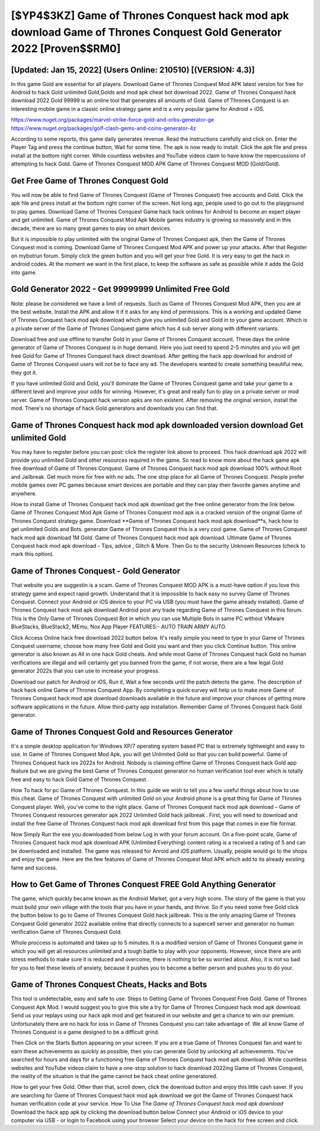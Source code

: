 [$YP4$3KZ] Game of Thrones Conquest hack mod apk download Game of Thrones Conquest Gold Generator 2022 [Proven$$RM0]
=========

[Updated: Jan 15, 2022] (Users Online: 210510) [(VERSION: 4.3)]
---------

In this game Gold are essential for all players.  Download Game of Thrones Conquest Mod APK latest version for free for Android to hack Gold unlimited Gold,Golds and  mod apk cheat bot download 2022. Game of Thrones Conquest hack download 2022 Gold 99999 is an online tool that generates all amounts of Gold. Game of Thrones Conquest is an interesting mobile game in a classic online strategy game and is a very popular game for Android + iOS.

https://www.nuget.org/packages/marvel-strike-force-gold-and-orbs-generator-ge
https://www.nuget.org/packages/golf-clash-gems-and-coins-generator-4z


According to some reports, this game daily generates revenue. Read the instructions carefully and click on. Enter the Player Tag and press the continue button, Wait for some time. The apk is now ready to install. Click the apk file and press install at the bottom right corner. While countless websites and YouTube videos claim to have know the repercussions of attempting to hack Gold.  Game of Thrones Conquest MOD APK Game of Thrones Conquest MOD (Gold/Gold).

Get Free Game of Thrones Conquest Gold
---------

You will now be able to find Game of Thrones Conquest (Game of Thrones Conquest) free accounts and Gold.  Click the apk file and press install at the bottom right corner of the screen. Not long ago, people used to go out to the playground to play games.  Download Game of Thrones Conquest Game hack hack onlines for Android to become an expert player and get unlimited.  Game of Thrones Conquest Mod Apk Mobile games industry is growing so massively and in this decade, there are so many great games to play on smart devices.

But it is impossible to play unlimited with the original Game of Thrones Conquest apk, then the Game of Thrones Conquest mod is coming.  Download Game of Thrones Conquest Mod APK and power up your attacks.  After that Register on mybotrun forum.  Simply click the green button and you will get your free Gold. It is very easy to get the hack in android codes.  At the moment we want in the first place, to keep the software as safe as possible while it adds the Gold into game.


Gold Generator 2022 - Get 99999999 Unlimited Free Gold
---------

Note: please be considered we have a limit of requests. Such as Game of Thrones Conquest Mod APK, then you are at the best website.  Install the APK and allow it if it asks for any kind of permissions.  This is a working and updated ‎Game of Thrones Conquest hack mod apk download which give you unlimited Gold and Gold in to your game account.  Which is a private server of the Game of Thrones Conquest game which has 4 sub server along with different variants.

Download free and use offline to transfer Gold in your Game of Thrones Conquest account.  These days the online generator of Game of Thrones Conquest is in huge demand.  Here you just need to spend 2-5 minutes and you will get free Gold for Game of Thrones Conquest hack direct download. After getting the hack app download for android of Game of Thrones Conquest users will not be to face any ad. The developers wanted to create something beautiful new, they got it.

If you have unlimited Gold and Gold, you'll dominate the ‎Game of Thrones Conquest game and take your game to a different level and improve your odds for winning. However, it's great and really fun to play on a private server or mod server. Game of Thrones Conquest hack version apks are non existent. After removing the original version, install the mod. There's no shortage of hack Gold generators and downloads you can find that.

Game of Thrones Conquest hack mod apk downloaded version download Get unlimited Gold
---------

You may have to register before you can post: click the register link above to proceed.  This hack download apk 2022 will provide you unlimited Gold and other resources required in the game.  So read to know more about the hack game apk free download of Game of Thrones Conquest.  Game of Thrones Conquest hack mod apk download 100% without Root and Jailbreak. Get much more for free with no ads.  The one stop place for all Game of Thrones Conquest. People prefer mobile games over PC games because smart devices are portable and they can play their favorite games anytime and anywhere.

How to install Game of Thrones Conquest hack mod apk download get the free online generator from the link below.  Game of Thrones Conquest Mod Apk Game of Thrones Conquest mod apk is a cracked version of the original Game of Thrones Conquest strategy game.  Download **Game of Thrones Conquest hack mod apk download**s, hack how to get unlimited Golds and Bots.  generator Game of Thrones Conquest this is a very cool game. Game of Thrones Conquest hack mod apk download 1M Gold. Game of Thrones Conquest hack mod apk download.  Ultimate Game of Thrones Conquest hack mod apk download - Tips, advice , Glitch & More.  Then Go to the security Unknown Resources (check to mark this option).

Game of Thrones Conquest - Gold Generator
---------

That website you are suggestin is a scam. Game of Thrones Conquest MOD APK is a must-have option if you love this strategy game and expect rapid growth.  Understand that it is impossible to hack easy no survey Game of Thrones Conquest.  Connect your Android or iOS device to your PC via USB (you must have the game already installed).  Game of Thrones Conquest hack mod apk download Android  post any trade regarding Game of Thrones Conquest in this forum. This is the Only Game of Thrones Conquest Bot in which you can use Multiple Bots in same PC without VMware BlueStacks, BlueStack2, MEmu, Nox App Player FEATURES:- AUTO TRAIN ARMY AUTO.

Click Access Online hack free download 2022 button below.  It's really simple you need to type in your Game of Thrones Conquest username, choose how many free Gold and Gold you want and then you click Continue button.  This online generator is also known as All in one hack Gold cheats.  And while most Game of Thrones Conquest hack Gold no human verifications are illegal and will certainly get you banned from the game, if not worse, there are a few legal Gold generator 2022s that you can use to increase your progress.

Download our patch for Android or iOS, Run it, Wait a few seconds until the patch detects the game.  The description of hack hack online Game of Thrones Conquest App.  By completing a quick survey will help us to make more Game of Thrones Conquest hack mod apk download downloads available in the future and improve your chances of getting more software applications in the future. Allow third-party app installation.  Remember Game of Thrones Conquest hack Gold generator.

Game of Thrones Conquest Gold and Resources Generator
---------

It's a simple desktop application for Windows XP/7 operating system based PC that is extremely lightweight and easy to use.  In Game of Thrones Conquest Mod Apk, you will get Unlimited Gold so that you can build powerful. Game of Thrones Conquest hack ios 2022s for Android. Nobody is claiming offline Game of Thrones Conquest hack Gold app feature but we are giving the best Game of Thrones Conquest generator no human verification tool ever which is totally free and easy to hack Gold Game of Thrones Conquest.

How To hack for pc Game of Thrones Conquest.  In this guide we wish to tell you a few useful things about how to use this cheat. Game of Thrones Conquest with unlimited Gold on your Android phone is a great thing for Game of Thrones Conquest player.  Well, you've come to the right place.  Game of Thrones Conquest hack mod apk download – Game of Thrones Conquest resources generator apk 2022 Unlimited Gold hack jailbreak . First, you will need to download and install the free Game of Thrones Conquest hack mod apk download first from this page that comes in exe file format.

Now Simply Run the exe you downloaded from below Log in with your forum account. On a five-point scale, Game of Thrones Conquest hack mod apk download APK (Unlimited Everything) content rating is a received a rating of 5 and can be downloaded and installed. The game was released for Anroid and iOS platform. Usually, people would go to the shops and enjoy the game.  Here are the few features of Game of Thrones Conquest Mod APK which add to its already existing fame and success.

How to Get Game of Thrones Conquest FREE Gold Anything Generator
---------

The game, which quickly became known as the Android Market, got a very high score. The story of the game is that you must build your own village with the tools that you have in your hands, and thrive. So if you need some free Gold click the button below to go to Game of Thrones Conquest Gold hack jailbreak.  This is the only amazing Game of Thrones Conquest Gold generator 2022 available online that directly connects to a supercell server and generator no human verification Game of Thrones Conquest Gold.

Whole proccess is automated and takes up to 5 minutes. It is a modified version of Game of Thrones Conquest game in which you will get all resources unlimited and a tough battle to play with your opponents. However, since there are anti stress methods to make sure it is reduced and overcome, there is nothing to be so worried about. Also, it is not so bad for you to feel these levels of anxiety, because it pushes you to become a better person and pushes you to do your.

Game of Thrones Conquest Cheats, Hacks and Bots
---------

This tool is undetectable, easy and safe to use.  Steps to Getting Game of Thrones Conquest Free Gold.  Game of Thrones Conquest Apk Mod.  I would suggest you to give this site a try for Game of Thrones Conquest hack mod apk download.  Send us your replays using our hack apk mod and get featured in our website and get a chance to win our premium. Unfortunately there are no hack for ioss in Game of Thrones Conquest you can take advantage of.  We all know Game of Thrones Conquest is a game designed to be a difficult grind.

Then Click on the Starts Button appearing on your screen.  If you are a true Game of Thrones Conquest fan and want to earn these achievements as quickly as possible, then you can generate Gold by unlocking all achievements.  You've searched for hours and days for a functioning free Game of Thrones Conquest hack mod apk download. While countless websites and YouTube videos claim to have a one-stop solution to hack download 2022ing Game of Thrones Conquest, the reality of the situation is that the game cannot be hack cheat online generatored.

How to get your free Gold.  Other than that, scroll down, click the download button and enjoy this little cash saver. If you are searching for ‎Game of Thrones Conquest hack mod apk download we got the ‎Game of Thrones Conquest hack human verification code at your service.  How To Use The *Game of Thrones Conquest hack mod apk download* Download the hack app apk by clicking the download button below Connect your Android or iOS device to your computer via USB - or login to Facebook using your browser Select your device on the hack for free screen and click.